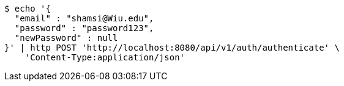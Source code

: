 [source,bash]
----
$ echo '{
  "email" : "shamsi@Wiu.edu",
  "password" : "password123",
  "newPassword" : null
}' | http POST 'http://localhost:8080/api/v1/auth/authenticate' \
    'Content-Type:application/json'
----